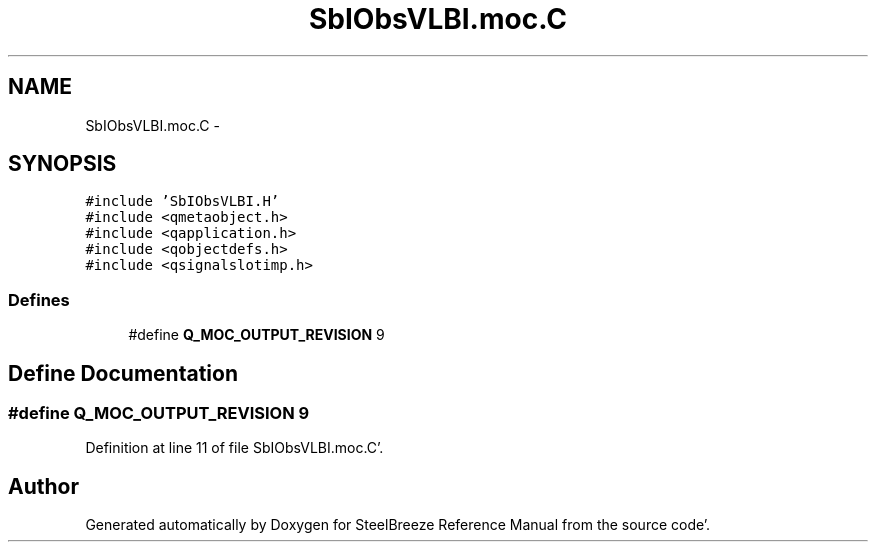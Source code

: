 .TH "SbIObsVLBI.moc.C" 3 "Mon May 14 2012" "Version 2.0.2" "SteelBreeze Reference Manual" \" -*- nroff -*-
.ad l
.nh
.SH NAME
SbIObsVLBI.moc.C \- 
.SH SYNOPSIS
.br
.PP
\fC#include 'SbIObsVLBI\&.H'\fP
.br
\fC#include <qmetaobject\&.h>\fP
.br
\fC#include <qapplication\&.h>\fP
.br
\fC#include <qobjectdefs\&.h>\fP
.br
\fC#include <qsignalslotimp\&.h>\fP
.br

.SS "Defines"

.in +1c
.ti -1c
.RI "#define \fBQ_MOC_OUTPUT_REVISION\fP   9"
.br
.in -1c
.SH "Define Documentation"
.PP 
.SS "#define Q_MOC_OUTPUT_REVISION   9"
.PP
Definition at line 11 of file SbIObsVLBI\&.moc\&.C'\&.
.SH "Author"
.PP 
Generated automatically by Doxygen for SteelBreeze Reference Manual from the source code'\&.
